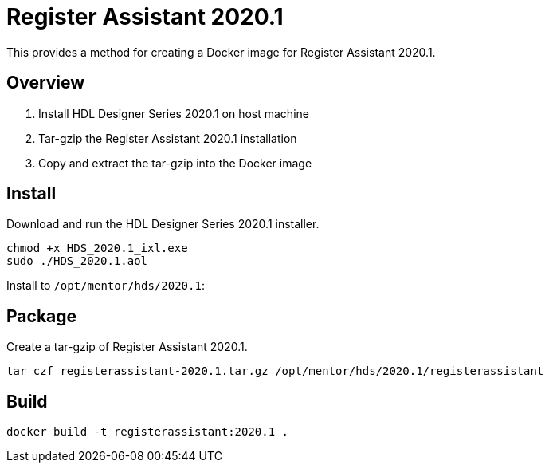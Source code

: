 :version: 2020.1
:hds: HDL Designer Series {version}
:registerassistant: Register Assistant {version}

= {registerassistant}

This provides a method for creating a Docker image for {registerassistant}.

== Overview

. Install {hds} on host machine
. Tar-gzip the {registerassistant} installation
. Copy and extract the tar-gzip into the Docker image

== Install

Download and run the {hds} installer.

[source,sh,subs="attributes+"]
----
chmod +x HDS_{version}_ixl.exe
sudo ./HDS_{version}.aol
----

Install to `/opt/mentor/hds/{version}`:

== Package

Create a tar-gzip of {registerassistant}.

[source,sh,subs="attributes+"]
----
tar czf registerassistant-{version}.tar.gz /opt/mentor/hds/{version}/registerassistant
----

== Build

[source,sh,subs="attributes+"]
----
docker build -t registerassistant:{version} .
----

